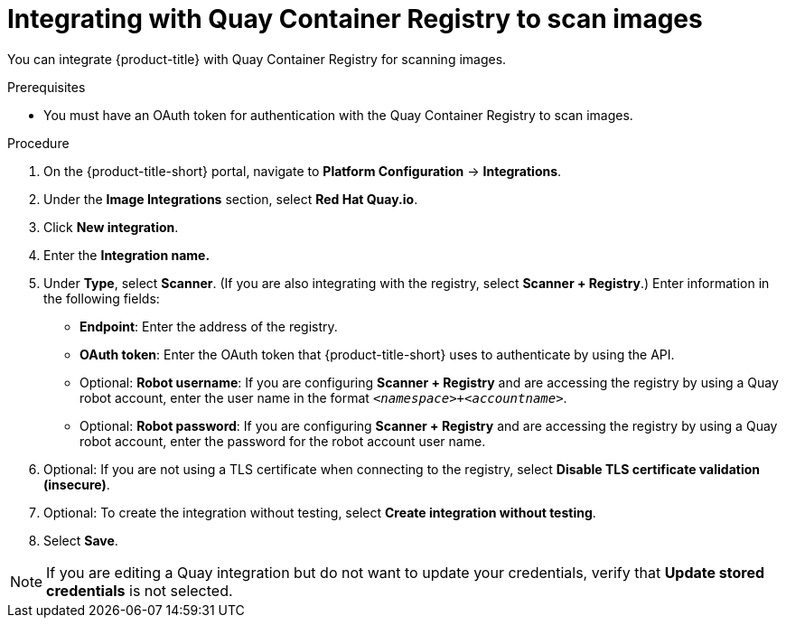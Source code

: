 // Module included in the following assemblies:
//
// * integration/integrate-with-image-vulnerability-scanners.adoc
:_mod-docs-content-type: PROCEDURE
[id="integrate-with-qcr-scanner_{context}"]
= Integrating with Quay Container Registry to scan images

You can integrate {product-title} with Quay Container Registry for scanning images.

.Prerequisites
* You must have an OAuth token for authentication with the Quay Container Registry to scan images.

.Procedure

. On the {product-title-short} portal, navigate to *Platform Configuration* -> *Integrations*.
. Under the *Image Integrations* section, select *Red Hat Quay.io*.
. Click *New integration*.
. Enter the *Integration name.*
. Under *Type*, select *Scanner*. (If you are also integrating with the registry, select *Scanner + Registry*.) Enter information in the following fields:
** *Endpoint*: Enter the address of the registry.
** *OAuth token*: Enter the OAuth token that {product-title-short} uses to authenticate by using the API.
** Optional: *Robot username*: If you are configuring *Scanner + Registry* and are accessing the registry by using a Quay robot account, enter the user name in the format `_<namespace>+<accountname>_`.
** Optional: *Robot password*: If you are configuring *Scanner + Registry* and are accessing the registry by using a Quay robot account, enter the password for the robot account user name.
. Optional: If you are not using a TLS certificate when connecting to the registry, select *Disable TLS certificate validation (insecure)*.
. Optional: To create the integration without testing, select *Create integration without testing*.
. Select *Save*.

[NOTE]
====
If you are editing a Quay integration but do not want to update your credentials, verify that *Update stored credentials* is not selected. 
====